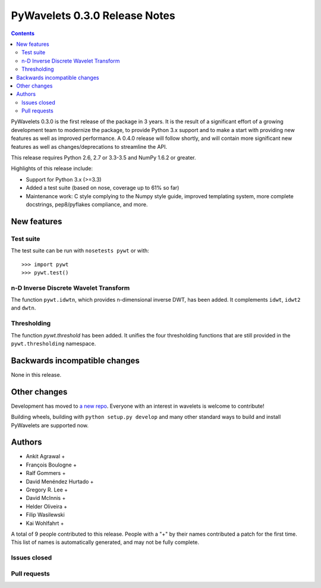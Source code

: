 ==============================
PyWavelets 0.3.0 Release Notes
==============================

.. contents::

PyWavelets 0.3.0 is the first release of the package in 3 years.  It is the
result of a significant effort of a growing development team to modernize the
package, to provide Python 3.x support and to make a start with providing new
features as well as improved performance.  A 0.4.0 release will follow
shortly, and will contain more significant new features as well as
changes/deprecations to streamline the API.

This release requires Python 2.6, 2.7 or 3.3-3.5 and NumPy 1.6.2 or greater.

Highlights of this release include:

- Support for Python 3.x (>=3.3)
- Added a test suite (based on nose, coverage up to 61% so far)
- Maintenance work: C style complying to the Numpy style guide, improved
  templating system, more complete docstrings, pep8/pyflakes compliance, and
  more.


New features
============

Test suite
----------

The test suite can be run with ``nosetests pywt`` or with::

    >>> import pywt
    >>> pywt.test()

n-D Inverse Discrete Wavelet Transform
--------------------------------------

The function ``pywt.idwtn``, which provides n-dimensional inverse DWT, has been
added.  It complements ``idwt``, ``idwt2`` and ``dwtn``.

Thresholding
------------

The function `pywt.threshold` has been added.  It unifies the four thresholding
functions that are still provided in the ``pywt.thresholding`` namespace.


Backwards incompatible changes
==============================

None in this release.


Other changes
=============

Development has moved to `a new repo <https://github.com/rgommers/pywt>`_.
Everyone with an interest in wavelets is welcome to contribute!

Building wheels, building with ``python setup.py develop`` and many other
standard ways to build and install PyWavelets are supported now.


Authors
=======

* Ankit Agrawal +
* François Boulogne +
* Ralf Gommers +
* David Menéndez Hurtado +
* Gregory R. Lee +
* David McInnis +
* Helder Oliveira +
* Filip Wasilewski
* Kai Wohlfahrt +

A total of 9 people contributed to this release.
People with a "+" by their names contributed a patch for the first time.
This list of names is automatically generated, and may not be fully complete.


Issues closed
-------------


Pull requests
-------------

